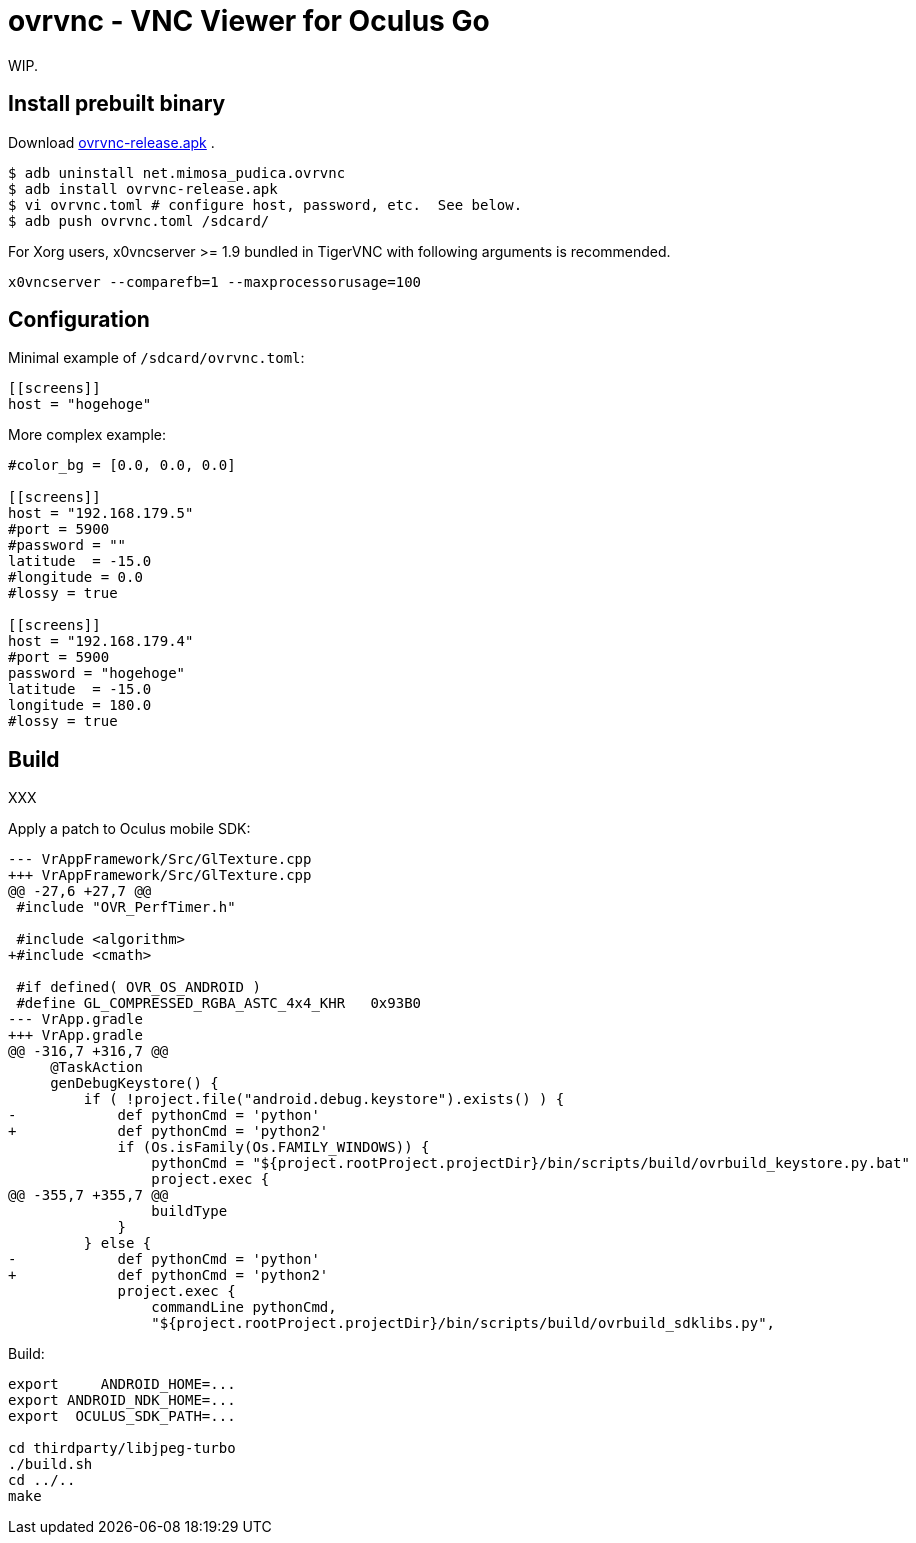 = ovrvnc - VNC Viewer for Oculus Go

WIP.

== Install prebuilt binary

Download link:http://mimosa-pudica.net/tmp/ovrvnc-release.apk[ovrvnc-release.apk] .

----
$ adb uninstall net.mimosa_pudica.ovrvnc
$ adb install ovrvnc-release.apk
$ vi ovrvnc.toml # configure host, password, etc.  See below.
$ adb push ovrvnc.toml /sdcard/
----

For Xorg users, x0vncserver >= 1.9 bundled in TigerVNC with following arguments
is recommended.
----
x0vncserver --comparefb=1 --maxprocessorusage=100
----

== Configuration

Minimal example of `/sdcard/ovrvnc.toml`:
----
[[screens]]
host = "hogehoge"
----

More complex example:
----
#color_bg = [0.0, 0.0, 0.0]

[[screens]]
host = "192.168.179.5"
#port = 5900
#password = ""
latitude  = -15.0
#longitude = 0.0
#lossy = true

[[screens]]
host = "192.168.179.4"
#port = 5900
password = "hogehoge"
latitude  = -15.0
longitude = 180.0
#lossy = true
----

== Build

XXX

Apply a patch to Oculus mobile SDK:
----
--- VrAppFramework/Src/GlTexture.cpp
+++ VrAppFramework/Src/GlTexture.cpp
@@ -27,6 +27,7 @@
 #include "OVR_PerfTimer.h"

 #include <algorithm>
+#include <cmath>

 #if defined( OVR_OS_ANDROID )
 #define GL_COMPRESSED_RGBA_ASTC_4x4_KHR   0x93B0
--- VrApp.gradle
+++ VrApp.gradle
@@ -316,7 +316,7 @@
     @TaskAction
     genDebugKeystore() {
         if ( !project.file("android.debug.keystore").exists() ) {
-            def pythonCmd = 'python'
+            def pythonCmd = 'python2'
             if (Os.isFamily(Os.FAMILY_WINDOWS)) {
                 pythonCmd = "${project.rootProject.projectDir}/bin/scripts/build/ovrbuild_keystore.py.bat"
                 project.exec {
@@ -355,7 +355,7 @@
                 buildType
             }
         } else {
-            def pythonCmd = 'python'
+            def pythonCmd = 'python2'
             project.exec {
                 commandLine pythonCmd,
                 "${project.rootProject.projectDir}/bin/scripts/build/ovrbuild_sdklibs.py",
----

Build:
----
export     ANDROID_HOME=...
export ANDROID_NDK_HOME=...
export  OCULUS_SDK_PATH=...

cd thirdparty/libjpeg-turbo
./build.sh
cd ../..
make
----
